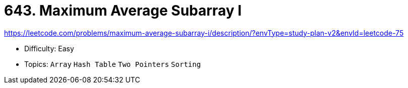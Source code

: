 = 643. Maximum Average Subarray I

https://leetcode.com/problems/maximum-average-subarray-i/description/?envType=study-plan-v2&envId=leetcode-75

* Difficulty: Easy
* Topics: `Array` `Hash Table` `Two Pointers` `Sorting`
